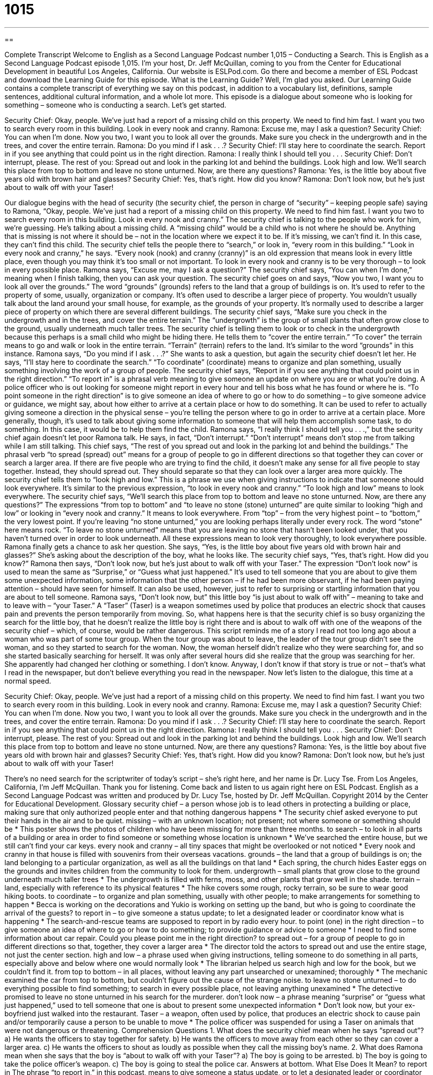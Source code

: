 = 1015
:toc: left
:toclevels: 3
:sectnums:
:stylesheet: ../../../myAdocCss.css

'''

== 

Complete Transcript
Welcome to English as a Second Language Podcast number 1,015 – Conducting a Search.
This is English as a Second Language Podcast episode 1,015. I’m your host, Dr. Jeff McQuillan, coming to you from the Center for Educational Development in beautiful Los Angeles, California.
Our website is ESLPod.com. Go there and become a member of ESL Podcast and download the Learning Guide for this episode. What is the Learning Guide? Well, I’m glad you asked. Our Learning Guide contains a complete transcript of everything we say on this podcast, in addition to a vocabulary list, definitions, sample sentences, additional cultural information, and a whole lot more.
This episode is a dialogue about someone who is looking for something – someone who is conducting a search. Let’s get started.
[start of dialogue]
Security Chief: Okay, people. We’ve just had a report of a missing child on this property. We need to find him fast. I want you two to search every room in this building. Look in every nook and cranny.
Ramona: Excuse me, may I ask a question?
Security Chief: You can when I’m done. Now you two, I want you to look all over the grounds. Make sure you check in the undergrowth and in the trees, and cover the entire terrain.
Ramona: Do you mind if I ask . . .?
Security Chief: I’ll stay here to coordinate the search. Report in if you see anything that could point us in the right direction.
Ramona: I really think I should tell you . . .
Security Chief: Don’t interrupt, please. The rest of you: Spread out and look in the parking lot and behind the buildings. Look high and low. We’ll search this place from top to bottom and leave no stone unturned. Now, are there any questions?
Ramona: Yes, is the little boy about five years old with brown hair and glasses?
Security Chief: Yes, that’s right. How did you know?
Ramona: Don’t look now, but he’s just about to walk off with your Taser!
[end of dialogue]
Our dialogue begins with the head of security (the security chief, the person in charge of “security” – keeping people safe) saying to Ramona, “Okay, people. We’ve just had a report of a missing child on this property. We need to find him fast. I want you two to search every room in this building. Look in every nook and cranny.” The security chief is talking to the people who work for him, we’re guessing.
He’s talking about a missing child. A “missing child” would be a child who is not where he should be. Anything that is missing is not where it should be – not in the location where we expect it to be. If it’s missing, we can’t find it. In this case, they can’t find this child. The security chief tells the people there to “search,” or look in, “every room in this building.”
“Look in every nook and cranny,” he says. “Every nook (nook) and cranny (cranny)” is an old expression that means look in every little place, even though you may think it’s too small or not important. To look in every nook and cranny is to be very thorough – to look in every possible place. Ramona says, “Excuse me, may I ask a question?” The security chief says, “You can when I’m done,” meaning when I finish talking, then you can ask your question.
The security chief goes on and says, “Now you two, I want you to look all over the grounds.” The word “grounds” (grounds) refers to the land that a group of buildings is on. It’s used to refer to the property of some, usually, organization or company. It’s often used to describe a larger piece of property. You wouldn’t usually talk about the land around your small house, for example, as the grounds of your property. It’s normally used to describe a larger piece of property on which there are several different buildings.
The security chief says, “Make sure you check in the undergrowth and in the trees, and cover the entire terrain.” The “undergrowth” is the group of small plants that often grow close to the ground, usually underneath much taller trees. The security chief is telling them to look or to check in the undergrowth because this perhaps is a small child who might be hiding there. He tells them to “cover the entire terrain.” “To cover” the terrain means to go and walk or look in the entire terrain. “Terrain” (terrain) refers to the land. It’s similar to the word “grounds” in this instance.
Ramona says, “Do you mind if I ask . . .?” She wants to ask a question, but again the security chief doesn’t let her. He says, “I’ll stay here to coordinate the search.” “To coordinate” (coordinate) means to organize and plan something, usually something involving the work of a group of people.
The security chief says, “Report in if you see anything that could point us in the right direction.” “To report in” is a phrasal verb meaning to give someone an update on where you are or what you’re doing. A police officer who is out looking for someone might report in every hour and tell his boss what he has found or where he is.
“To point someone in the right direction” is to give someone an idea of where to go or how to do something – to give someone advice or guidance, we might say, about how either to arrive at a certain place or how to do something. It can be used to refer to actually giving someone a direction in the physical sense – you’re telling the person where to go in order to arrive at a certain place. More generally, though, it’s used to talk about giving some information to someone that will help them accomplish some task, to do something. In this case, it would be to help them find the child.
Ramona says, “I really think I should tell you . . .,” but the security chief again doesn’t let poor Ramona talk. He says, in fact, “Don’t interrupt.” “Don’t interrupt” means don’t stop me from talking while I am still talking. This chief says, “The rest of you spread out and look in the parking lot and behind the buildings.” The phrasal verb “to spread (spread) out” means for a group of people to go in different directions so that together they can cover or search a larger area.
If there are five people who are trying to find the child, it doesn’t make any sense for all five people to stay together. Instead, they should spread out. They should separate so that they can look over a larger area more quickly. The security chief tells them to “look high and low.” This is a phrase we use when giving instructions to indicate that someone should look everywhere. It’s similar to the previous expression, “to look in every nook and cranny.” “To look high and low” means to look everywhere.
The security chief says, “We’ll search this place from top to bottom and leave no stone unturned. Now, are there any questions?” The expressions “from top to bottom” and “to leave no stone (stone) unturned” are quite similar to looking “high and low” or looking in “every nook and cranny.” It means to look everywhere. From “top” – from the very highest point – to “bottom,” the very lowest point.
If you’re leaving “no stone unturned,” you are looking perhaps literally under every rock. The word “stone” here means rock. “To leave no stone unturned” means that you are leaving no stone that hasn’t been looked under, that you haven’t turned over in order to look underneath. All these expressions mean to look very thoroughly, to look everywhere possible. Ramona finally gets a chance to ask her question. She says, “Yes, is the little boy about five years old with brown hair and glasses?” She’s asking about the description of the boy, what he looks like.
The security chief says, “Yes, that’s right. How did you know?” Ramona then says, “Don’t look now, but he’s just about to walk off with your Taser.” The expression “Don’t look now” is used to mean the same as “Surprise,” or “Guess what just happened.” It’s used to tell someone that you are about to give them some unexpected information, some information that the other person – if he had been more observant, if he had been paying attention – should have seen for himself. It can also be used, however, just to refer to surprising or startling information that you are about to tell someone.
Ramona says, “Don’t look now, but” this little boy “is just about to walk off with” – meaning to take and to leave with – “your Taser.” A “Taser” (Taser) is a weapon sometimes used by police that produces an electric shock that causes pain and prevents the person temporarily from moving. So, what happens here is that the security chief is so busy organizing the search for the little boy, that he doesn’t realize the little boy is right there and is about to walk off with one of the weapons of the security chief – which, of course, would be rather dangerous.
This script reminds me of a story I read not too long ago about a woman who was part of some tour group. When the tour group was about to leave, the leader of the tour group didn’t see the woman, and so they started to search for the woman. Now, the woman herself didn’t realize who they were searching for, and so she started basically searching for herself. It was only after several hours did she realize that the group was searching for her. She apparently had changed her clothing or something. I don’t know.
Anyway, I don’t know if that story is true or not – that’s what I read in the newspaper, but don’t believe everything you read in the newspaper.
Now let’s listen to the dialogue, this time at a normal speed.
[start of dialogue]
Security Chief: Okay, people. We’ve just had a report of a missing child on this property. We need to find him fast. I want you two to search every room in this building. Look in every nook and cranny.
Ramona: Excuse me, may I ask a question?
Security Chief: You can when I’m done. Now you two, I want you to look all over the grounds. Make sure you check in the undergrowth and in the trees, and cover the entire terrain.
Ramona: Do you mind if I ask . . .?
Security Chief: I’ll stay here to coordinate the search. Report in if you see anything that could point us in the right direction.
Ramona: I really think I should tell you . . .
Security Chief: Don’t interrupt, please. The rest of you: Spread out and look in the parking lot and behind the buildings. Look high and low. We’ll search this place from top to bottom and leave no stone unturned. Now, are there any questions?
Ramona: Yes, is the little boy about five years old with brown hair and glasses?
Security Chief: Yes, that’s right. How did you know?
Ramona: Don’t look now, but he’s just about to walk off with your Taser!
[end of dialogue]
There’s no need search for the scriptwriter of today’s script – she’s right here, and her name is Dr. Lucy Tse.
From Los Angeles, California, I’m Jeff McQuillan. Thank you for listening. Come back and listen to us again right here on ESL Podcast.
English as a Second Language Podcast was written and produced by Dr. Lucy Tse, hosted by Dr. Jeff McQuillan. Copyright 2014 by the Center for Educational Development.
Glossary
security chief – a person whose job is to lead others in protecting a building or place, making sure that only authorized people enter and that nothing dangerous happens
* The security chief asked everyone to put their hands in the air and to be quiet.
missing – with an unknown location; not present; not where someone or something should be
* This poster shows the photos of children who have been missing for more than three months.
to search – to look in all parts of a building or area in order to find someone or something whose location is unknown
* We’ve searched the entire house, but we still can’t find your car keys.
every nook and cranny – all tiny spaces that might be overlooked or not noticed
* Every nook and cranny in that house is filled with souvenirs from their overseas vacations.
grounds – the land that a group of buildings is on; the land belonging to a particular organization, as well as all the buildings on that land
* Each spring, the church hides Easter eggs on the grounds and invites children from the community to look for them.
undergrowth – small plants that grow close to the ground underneath much taller trees
* The undergrowth is filled with ferns, moss, and other plants that grow well in the shade.
terrain – land, especially with reference to its physical features
* The hike covers some rough, rocky terrain, so be sure to wear good hiking boots.
to coordinate – to organize and plan something, usually with other people; to make arrangements for something to happen
* Becca is working on the decorations and Yukio is working on setting up the band, but who is going to coordinate the arrival of the guests?
to report in – to give someone a status update; to let a designated leader or coordinator know what is happening
* The search-and-rescue teams are supposed to report in by radio every hour.
to point (one) in the right direction – to give someone an idea of where to go or how to do something; to provide guidance or advice to someone
* I need to find some information about car repair. Could you please point me in the right direction?
to spread out – for a group of people to go in different directions so that, together, they cover a larger area
* The director told the actors to spread out and use the entire stage, not just the center section.
high and low – a phrase used when giving instructions, telling someone to do something in all parts, especially above and below where one would normally look
* The librarian helped us search high and low for the book, but we couldn’t find it.
from top to bottom – in all places, without leaving any part unsearched or unexamined; thoroughly
* The mechanic examined the car from top to bottom, but couldn’t figure out the cause of the strange noise.
to leave no stone unturned – to do everything possible to find something; to search in every possible place, not leaving anything unexamined
* The detective promised to leave no stone unturned in his search for the murderer.
don’t look now – a phrase meaning “surprise” or “guess what just happened,” used to tell someone that one is about to present some unexpected information
* Don’t look now, but your ex-boyfriend just walked into the restaurant.
Taser – a weapon, often used by police, that produces an electric shock to cause pain and/or temporarily cause a person to be unable to move
* The police officer was suspended for using a Taser on animals that were not dangerous or threatening.
Comprehension Questions
1. What does the security chief mean when he says “spread out”?
a) He wants the officers to stay together for safety.
b) He wants the officers to move away from each other so they can cover a larger area.
c) He wants the officers to shout as loudly as possible when they call the missing boy’s name.
2. What does Ramona mean when she says that the boy is “about to walk off with your Taser”?
a) The boy is going to be arrested.
b) The boy is going to take the police officer’s weapon.
c) The boy is going to steal the police car.
Answers at bottom.
What Else Does It Mean?
to report in
The phrase “to report in,” in this podcast, means to give someone a status update, or to let a designated leader or coordinator know what is happening: “The new vice-president of sales gives employees a lot of independence as long as they report in at least once a week.” The phrase “to report sick” means to call one’s employer and say that one will not go to work because one is ill: “Shelby reported sick three times last week. I hope it isn’t serious.” The phrase “to report to (someone)” means to be managed by someone at work: “As the Communications Officer, you’ll report to the Communications Director.” Finally, the phrase “to report for duty” means to arrive and be ready to work: “You’re hired! Please report for duty at 8:30 on Monday morning.”
don't look now
In this podcast, the phrase “don’t look now” means “surprise” or “guess what just happened” and is used to tell someone that one is about to present some unexpected information: “Don’t look now, but I think the pie is burning.” The phrase “to look the other way” means to ignore something bad that is happening: “Psychologists are trying to understand why so many people choose to look the other way when they see a crime being committed.” Finally, the phrase “look before you leap” is used to tell someone to stop and think clearly about the dangers or risks before doing something: “It’s important to look before you leap by learning as much as you can about the company before accepting the job offer.”
Culture Note
The FBI Victims Identification Project and The Charley Project
The FBI Victims Identification Project, sometimes referred to as “VICTIMS” is a research project of the “FBI” (Federal Bureau of Investigation; the main U.S. government agency responsible for investigating crimes). VICTIMS is creating a national “database” (an organized way of storing large amounts of electronic information) of all the “records” (information that is being saved) of “unidentified” (not knowing what something is and/or who it belongs to) “human remains” (parts of human bodies of those who have died). Many other groups across the nation are trying to identify human remains, but VICTIMS is the only effort to “tackle the problem” (find a solution) at a national level.
The Victims Identification Project asks other government agencies to enter information into their “master” (overall; bigger and greater than others) database. Each record may contain information about the “case” (the situation or circumstances under which the remains were found), biological information, “facial reconstructions” (educated guesses about what the face looked like based on the “skull” (bones of the head)), “dental” (teeth) information, and more.
An unrelated effort, called The Charley Project, “publicizes” (shares information about) cases involving “missing persons” (people whose location and “status” (whether they are alive or dead) are unknown). The Charley Project is primarily a website that “profiles” (provides information about) missing persons with their “identifying characteristics” (physical characteristics describing someone’s appearance), photographs, and a description of the circumstances under which he or she disappeared.
The Charley Project does not investigate cases, and some people criticize it for “exploiting” (taking advantage of) the “victims” (people who are hurt by a crime) and their families by sharing information that the victims and families would prefer to “keep private” (not share with others).
Comprehension Answers
1 - b
2 - b
